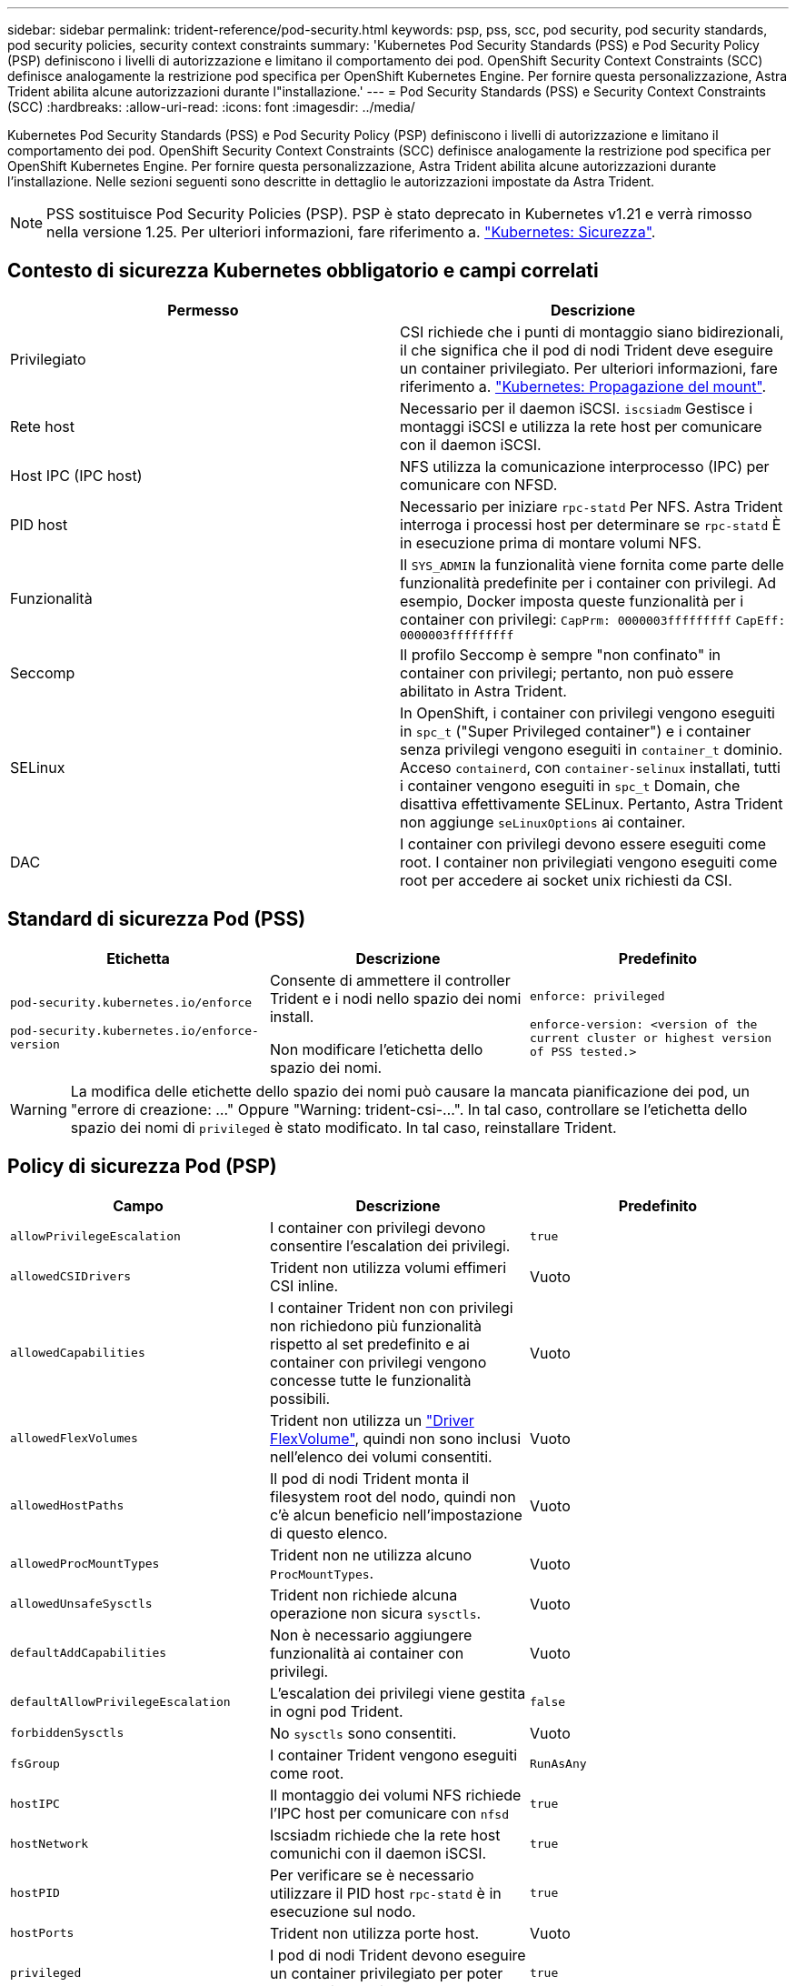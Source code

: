---
sidebar: sidebar 
permalink: trident-reference/pod-security.html 
keywords: psp, pss, scc, pod security, pod security standards, pod security policies, security context constraints 
summary: 'Kubernetes Pod Security Standards (PSS) e Pod Security Policy (PSP) definiscono i livelli di autorizzazione e limitano il comportamento dei pod. OpenShift Security Context Constraints (SCC) definisce analogamente la restrizione pod specifica per OpenShift Kubernetes Engine. Per fornire questa personalizzazione, Astra Trident abilita alcune autorizzazioni durante l"installazione.' 
---
= Pod Security Standards (PSS) e Security Context Constraints (SCC)
:hardbreaks:
:allow-uri-read: 
:icons: font
:imagesdir: ../media/


[role="lead"]
Kubernetes Pod Security Standards (PSS) e Pod Security Policy (PSP) definiscono i livelli di autorizzazione e limitano il comportamento dei pod. OpenShift Security Context Constraints (SCC) definisce analogamente la restrizione pod specifica per OpenShift Kubernetes Engine. Per fornire questa personalizzazione, Astra Trident abilita alcune autorizzazioni durante l'installazione. Nelle sezioni seguenti sono descritte in dettaglio le autorizzazioni impostate da Astra Trident.


NOTE: PSS sostituisce Pod Security Policies (PSP). PSP è stato deprecato in Kubernetes v1.21 e verrà rimosso nella versione 1.25. Per ulteriori informazioni, fare riferimento a. link:https://kubernetes.io/docs/concepts/security/["Kubernetes: Sicurezza"].



== Contesto di sicurezza Kubernetes obbligatorio e campi correlati

[cols=","]
|===
| Permesso | Descrizione 


| Privilegiato | CSI richiede che i punti di montaggio siano bidirezionali, il che significa che il pod di nodi Trident deve eseguire un container privilegiato. Per ulteriori informazioni, fare riferimento a. link:https://kubernetes.io/docs/concepts/storage/volumes/#mount-propagation["Kubernetes: Propagazione del mount"]. 


| Rete host | Necessario per il daemon iSCSI. `iscsiadm` Gestisce i montaggi iSCSI e utilizza la rete host per comunicare con il daemon iSCSI. 


| Host IPC (IPC host) | NFS utilizza la comunicazione interprocesso (IPC) per comunicare con NFSD. 


| PID host | Necessario per iniziare `rpc-statd` Per NFS. Astra Trident interroga i processi host per determinare se `rpc-statd` È in esecuzione prima di montare volumi NFS. 


| Funzionalità | Il `SYS_ADMIN` la funzionalità viene fornita come parte delle funzionalità predefinite per i container con privilegi. Ad esempio, Docker imposta queste funzionalità per i container con privilegi:
`CapPrm: 0000003fffffffff`
`CapEff: 0000003fffffffff` 


| Seccomp | Il profilo Seccomp è sempre "non confinato" in container con privilegi; pertanto, non può essere abilitato in Astra Trident. 


| SELinux | In OpenShift, i container con privilegi vengono eseguiti in `spc_t` ("Super Privileged container") e i container senza privilegi vengono eseguiti in `container_t` dominio. Acceso `containerd`, con `container-selinux` installati, tutti i container vengono eseguiti in `spc_t` Domain, che disattiva effettivamente SELinux. Pertanto, Astra Trident non aggiunge `seLinuxOptions` ai container. 


| DAC | I container con privilegi devono essere eseguiti come root. I container non privilegiati vengono eseguiti come root per accedere ai socket unix richiesti da CSI. 
|===


== Standard di sicurezza Pod (PSS)

[cols=",,"]
|===
| Etichetta | Descrizione | Predefinito 


| `pod-security.kubernetes.io/enforce`

 `pod-security.kubernetes.io/enforce-version` | Consente di ammettere il controller Trident e i nodi nello spazio dei nomi install.

Non modificare l'etichetta dello spazio dei nomi. | `enforce: privileged`

`enforce-version: <version of the current cluster or highest version of PSS tested.>` 
|===

WARNING: La modifica delle etichette dello spazio dei nomi può causare la mancata pianificazione dei pod, un "errore di creazione: ..." Oppure "Warning: trident-csi-...". In tal caso, controllare se l'etichetta dello spazio dei nomi di `privileged` è stato modificato. In tal caso, reinstallare Trident.



== Policy di sicurezza Pod (PSP)

[cols=",,"]
|===
| Campo | Descrizione | Predefinito 


| `allowPrivilegeEscalation` | I container con privilegi devono consentire l'escalation dei privilegi. | `true` 


| `allowedCSIDrivers` | Trident non utilizza volumi effimeri CSI inline. | Vuoto 


| `allowedCapabilities` | I container Trident non con privilegi non richiedono più funzionalità rispetto al set predefinito e ai container con privilegi vengono concesse tutte le funzionalità possibili. | Vuoto 


| `allowedFlexVolumes` | Trident non utilizza un link:https://github.com/kubernetes/community/blob/master/contributors/devel/sig-storage/flexvolume.md["Driver FlexVolume"^], quindi non sono inclusi nell'elenco dei volumi consentiti. | Vuoto 


| `allowedHostPaths` | Il pod di nodi Trident monta il filesystem root del nodo, quindi non c'è alcun beneficio nell'impostazione di questo elenco. | Vuoto 


| `allowedProcMountTypes` | Trident non ne utilizza alcuno `ProcMountTypes`. | Vuoto 


| `allowedUnsafeSysctls` | Trident non richiede alcuna operazione non sicura `sysctls`. | Vuoto 


| `defaultAddCapabilities` | Non è necessario aggiungere funzionalità ai container con privilegi. | Vuoto 


| `defaultAllowPrivilegeEscalation` | L'escalation dei privilegi viene gestita in ogni pod Trident. | `false` 


| `forbiddenSysctls` | No `sysctls` sono consentiti. | Vuoto 


| `fsGroup` | I container Trident vengono eseguiti come root. | `RunAsAny` 


| `hostIPC` | Il montaggio dei volumi NFS richiede l'IPC host per comunicare con `nfsd` | `true` 


| `hostNetwork` | Iscsiadm richiede che la rete host comunichi con il daemon iSCSI. | `true` 


| `hostPID` | Per verificare se è necessario utilizzare il PID host `rpc-statd` è in esecuzione sul nodo. | `true` 


| `hostPorts` | Trident non utilizza porte host. | Vuoto 


| `privileged` | I pod di nodi Trident devono eseguire un container privilegiato per poter montare i volumi. | `true` 


| `readOnlyRootFilesystem` | I pod di nodi Trident devono scrivere nel file system del nodo. | `false` 


| `requiredDropCapabilities` | I pod di nodi Trident eseguono un container privilegiato e non possono rilasciare funzionalità. | `none` 


| `runAsGroup` | I container Trident vengono eseguiti come root. | `RunAsAny` 


| `runAsUser` | I container Trident vengono eseguiti come root. | `runAsAny` 


| `runtimeClass` | Trident non utilizza `RuntimeClasses`. | Vuoto 


| `seLinux` | Trident non viene impostato `seLinuxOptions` Perché ci sono attualmente differenze nel modo in cui i runtime dei container e le distribuzioni Kubernetes gestiscono SELinux. | Vuoto 


| `supplementalGroups` | I container Trident vengono eseguiti come root. | `RunAsAny` 


| `volumes` | I pod Trident richiedono questi plug-in di volume. | `hostPath, projected, emptyDir` 
|===


== SCC (Security Context Constraints)

[cols=",,"]
|===
| Etichette | Descrizione | Predefinito 


| `allowHostDirVolumePlugin` | I pod di nodi Trident montano il filesystem root del nodo. | `true` 


| `allowHostIPC` | Il montaggio dei volumi NFS richiede l'IPC host per comunicare con `nfsd`. | `true` 


| `allowHostNetwork` | Iscsiadm richiede che la rete host comunichi con il daemon iSCSI. | `true` 


| `allowHostPID` | Per verificare se è necessario utilizzare il PID host `rpc-statd` è in esecuzione sul nodo. | `true` 


| `allowHostPorts` | Trident non utilizza porte host. | `false` 


| `allowPrivilegeEscalation` | I container con privilegi devono consentire l'escalation dei privilegi. | `true` 


| `allowPrivilegedContainer` | I pod di nodi Trident devono eseguire un container privilegiato per poter montare i volumi. | `true` 


| `allowedUnsafeSysctls` | Trident non richiede alcuna operazione non sicura `sysctls`. | `none` 


| `allowedCapabilities` | I container Trident non con privilegi non richiedono più funzionalità rispetto al set predefinito e ai container con privilegi vengono concesse tutte le funzionalità possibili. | Vuoto 


| `defaultAddCapabilities` | Non è necessario aggiungere funzionalità ai container con privilegi. | Vuoto 


| `fsGroup` | I container Trident vengono eseguiti come root. | `RunAsAny` 


| `groups` | Questo SCC è specifico di Trident ed è vincolato al proprio utente. | Vuoto 


| `readOnlyRootFilesystem` | I pod di nodi Trident devono scrivere nel file system del nodo. | `false` 


| `requiredDropCapabilities` | I pod di nodi Trident eseguono un container privilegiato e non possono rilasciare funzionalità. | `none` 


| `runAsUser` | I container Trident vengono eseguiti come root. | `RunAsAny` 


| `seLinuxContext` | Trident non viene impostato `seLinuxOptions` Perché ci sono attualmente differenze nel modo in cui i runtime dei container e le distribuzioni Kubernetes gestiscono SELinux. | Vuoto 


| `seccompProfiles` | I container privilegiati vengono sempre eseguiti "senza confinare". | Vuoto 


| `supplementalGroups` | I container Trident vengono eseguiti come root. | `RunAsAny` 


| `users` | Viene fornita una voce per associare SCC all'utente Trident nello spazio dei nomi Trident. | n/a. 


| `volumes` | I pod Trident richiedono questi plug-in di volume. | `hostPath, downwardAPI, projected, emptyDir` 
|===